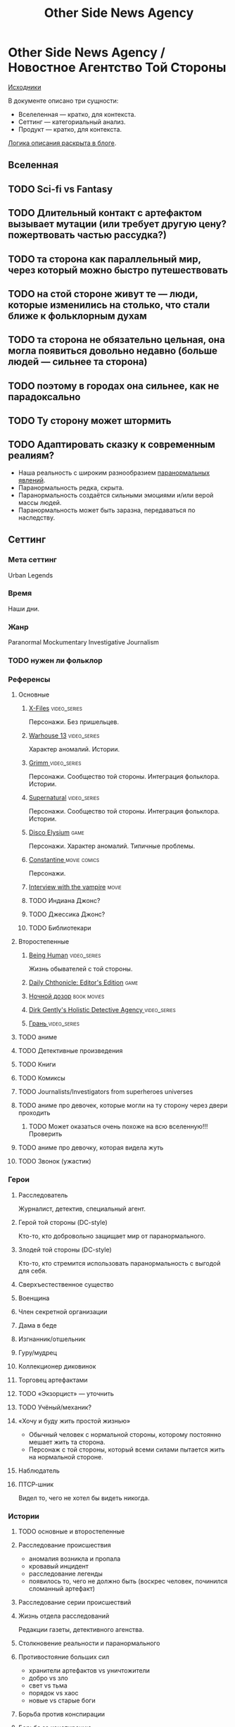 #+TITLE: Other Side News Agency
* Other Side News Agency / Новостное Агентство Той Стороны

[[https://github.com/Tiendil/world-builders-2023/blob/main/categorical-analysis/other-side-news-agency.org][Исходники]]

В документе описано три сущности:

- Вселеленная — кратко, для контекста.
- Сеттинг — категориальный анализ.
- Продукт — кратко, для контекста.

[[https://tiendil.org/fictional-universe-setting-work-what-the-difference/][Логика описания раскрыта в блоге]].

** Вселенная
** TODO Sci-fi vs Fantasy
** TODO Длительный контакт с артефактом вызывает мутации (или требует другую цену? пожертвовать частью рассудка?)
** TODO та сторона как параллельный мир, через который можно быстро путешествовать
** TODO на стой стороне живут те — люди, которые изменились на столько, что стали ближе к фольклорным духам
** TODO та сторона не обязательно цельная, она могла появиться довольно недавно (больше людей — сильнее та сторона)
** TODO поэтому в городах она сильнее, как не парадоксально
** TODO Ту сторону может штормить
** TODO Адаптировать сказку к современным реалиям?
- Наша реальность с широким разнообразием [[https://ru.wikipedia.org/wiki/%D0%9F%D0%B0%D1%80%D0%B0%D0%BD%D0%BE%D1%80%D0%BC%D0%B0%D0%BB%D1%8C%D0%BD%D0%BE%D0%B5_%D1%8F%D0%B2%D0%BB%D0%B5%D0%BD%D0%B8%D0%B5][паранормальных явлений]].
- Паранормальность редка, скрыта.
- Паранормальность создаётся сильными эмоциями и/или верой массы людей.
- Паранормальность может быть заразна, передаваться по наследству.
** Сеттинг
*** Мета сеттинг
Urban Legends
*** Время
Наши дни.
*** Жанр
Paranormal Mockumentary Investigative Journalism
*** TODO нужен ли фольклор
*** Референсы
**** Основные
***** [[https://en.wikipedia.org/wiki/The_X-Files][X-Files]]                                                                   :video_series:
Персонажи. Без пришельцев.
***** [[https://en.wikipedia.org/wiki/Warehouse_13][Warhouse 13]]                                                               :video_series:
Характер аномалий. Истории.
***** [[https://en.wikipedia.org/wiki/Grimm_(TV_series)][Grimm ]]                                                                    :video_series:
Персонажи. Сообщество той стороны. Интеграция фольклора. Истории.
***** [[https://en.wikipedia.org/wiki/Supernatural_(American_TV_series)][Supernatural]]                                                              :video_series:
Персонажи. Сообщество той стороны. Интеграция фольклора. Истории.
***** [[https://en.wikipedia.org/wiki/Disco_Elysium][Disco Elysium]]                                                             :game:
Персонажи. Характер аномалий. Типичные проблемы.
***** [[https://en.wikipedia.org/wiki/Constantine_(film)][Constantine ]]                                                              :movie:comics:
Персонажи.
***** [[https://en.wikipedia.org/wiki/Interview_with_the_Vampire_(film)][Interview with the vampire]]                                                :movie:
***** TODO Индиана Джонс?
***** TODO Джессика Джонс?
***** TODO Библиотекари
**** Второстепенные
***** [[https://en.wikipedia.org/wiki/Being_Human_(North_American_TV_series)][Being Human]]                                                               :video_series:
Жизнь обывателей с той стороны.
***** [[https://store.steampowered.com/app/490980/Daily_Chthonicle_Editors_Edition/][Daily Chthonicle: Editor's Edition]]                                        :game:
***** [[https://en.wikipedia.org/wiki/Night_Watch_(Lukyanenko_novel)][Ночной дозор]]                                                              :book:movies:
***** [[https://en.wikipedia.org/wiki/Dirk_Gently%27s_Holistic_Detective_Agency_(TV_series)][Dirk Gently's Holistic Detective Agency ]]                                  :video_series:
***** [[https://ru.wikipedia.org/wiki/%D0%93%D1%80%D0%B0%D0%BD%D1%8C_(%D1%82%D0%B5%D0%BB%D0%B5%D1%81%D0%B5%D1%80%D0%B8%D0%B0%D0%BB)][Грань ]]                                                                    :video_series:
**** TODO аниме
**** TODO Детективные произведения
**** TODO Книги
**** TODO Комиксы
**** TODO Journalists/Investigators from superheroes universes
**** TODO аниме про девочек, которые могли на ту сторону через двери проходить
***** TODO Может оказаться очень похоже на всю вселенную!!! Проверить
**** TODO аниме про девочку, которая видела жуть
**** TODO Звонок (ужастик)
*** Герои
**** Расследователь
Журналист, детектив, специальный агент.
**** Герой той стороны (DC-style)
Кто-то, кто добровольно защищает мир от паранормального.
**** Злодей той стороны (DC-style)
Кто-то, кто стремится использовать паранормальность с выгодой для себя.
**** Сверхъестественное существо
**** Военщина
**** Член секретной организации
**** Дама в беде
**** Изгнанник/отшельник
**** Гуру/мудрец
**** Коллекционер диковинок
**** Торговец артефактами
**** TODO «Экзорцист» — уточнить
**** TODO Учёный/механик?
**** «Хочу и буду жить простой жизнью»
- Обычный человек с нормальной стороны, которому постоянно мешает жить та сторона.
- Персонаж с той стороны, который всеми силами пытается жить на нормальной стороне.
**** Наблюдатель
**** ПТСР-шник
Видел то, чего не хотел бы видеть никогда.
*** Истории
**** TODO основные и второстепенные
**** Расследование происшествия
- аномалия возникла и пропала
- кровавый инцидент
- расследование легенды
- появилось то, чего не должно быть (воскрес человек, починился сломанный артефакт)
**** Расследование серии происшествий
**** Жизнь отдела расследований
Редакции газеты, детективного агенства.
**** Столкновение реальности и паранормального
**** Противостояние больших сил
- хранители артефактов vs уничтожители
- добро vs зло
- свет vs тьма
- порядок vs хаос
- новые vs старые боги
**** Борьба против конспирации
**** Борьба за конспирацию
**** Захват мира
**** Пророчество
**** Путь артефакта (поиск, уничтожение, захват)
**** Месть
**** Возвращение к нормальности
**** Любопытство убило кота
**** Последствие поступка
**** Искушение / corruption
**** Пандемия паранормального
**** Благо общества vs благо индивида
*** Места действия
**** Городские джунгли
**** Субурбия
**** Бедные кварталы
**** Богатые кварталы
**** Бар
**** Аукцион артефактов
**** Хранилище артефактов
**** TODO Храм/Святилище
**** Военная база
**** Заброшенное здание / заброшенный комплекс
**** Канализация
**** Редакция, детективное агенство
*** Артефакты
**** Обычная вещь, которая на самом деле артефакт
**** Аттрибутика журналиста / детектива
***** доска расследования
***** одежда
***** блокнот, ручка
**** «Грааль» / «Игла кощея»
Мощный артефакт, который породил и поддерживает специфическую мутацию. Например, вампиризм.
*** TODO События
**** Алогичные явления
**** Мистические явления
*** Биологические аномалии
**** Приобретённые уродства
**** Небольшие мутации
Клыки, повышенная шерстистость, изменённый цвет глаз, рожки, хвост.
**** Манифестации паранормального
Крылья, копыта, заметные изменения кожи, дыхание огнём.
**** Алергия
На свет, серебро, воду.
*** Прочее
**** TODO Классические фольклорные монстры (зомби, вампиры, оборотни, джины, ёкай)
**** TODO Неклассические фольклорные монстры
Паранормальные явления 21 века.
**** Загадки, ловушки, головоломки
**** Секреты: знаки, шифры, коды, пароли, дневники
**** Секретные организации
**** Акценты, древние/непонятные/редкие языки
*** Якоря реального мира
**** Реальные места действия (города, страны, места)
**** Известные фольклорные сущности
**** Преступление и наказание
**** Вопросы доверия
**** Равноправие
**** Сегрегация
**** Экономическое неравенство
** продукты
*** TODO Продукт 1
**** Одной строкой
Делай новости, создавай легенды, меняй ту сторону.
**** Описание
- «ММО» песочница для ролевиков создателей контента и их фоловеров.
- Сними или напиши новость для Tik Tok, Instagram, Twitter о потустороннем мире.
- Если зрители проголосуют за твою новость, она станет реальностью в мире Той Стороны.
**** Референсы
****** [[https://scp-wiki.wikidot.com/][SCP Foundation]]                                                           :game:
Близкий по духу и структуре существующий проект.
****** [[https://en.wikipedia.org/wiki/What_We_Do_in_the_Shadows_(TV_series)][What We Do in the Shadows ]]                                               :video_series:
Общий настрой, мокументарность, юмор, простота.
****** [[https://en.wikipedia.org/wiki/ERepublik][eRepublik]]                                                                :game:
****** [[https://store.steampowered.com/app/918820/Headliner_NoviNews/][Headliner: NoviNews]]                                                      :game:
****** [[https://store.steampowered.com/app/352240/The_Westport_Independent/][The Westport Independent]]                                                 :game:
****** [[https://dukope.com/trt/play.html][The Republia Times]]                                                       :game:
*** TODO Продукт 2
**** Сериал о новостном агентстве
*** TODO Продукт 3 — менеджер новостного агенства / гильдии разведчиков
** Заметки
- Альтернативное название: Duck hunt/ Утиная охота
- [[https://en.wikipedia.org/wiki/Newsgame][Newsgame]] — жанр игр, основаных на принципах журналистики.
- Как варинат маркетинговой стратегии, можно сосредоточиться на клубах ролевиков.
